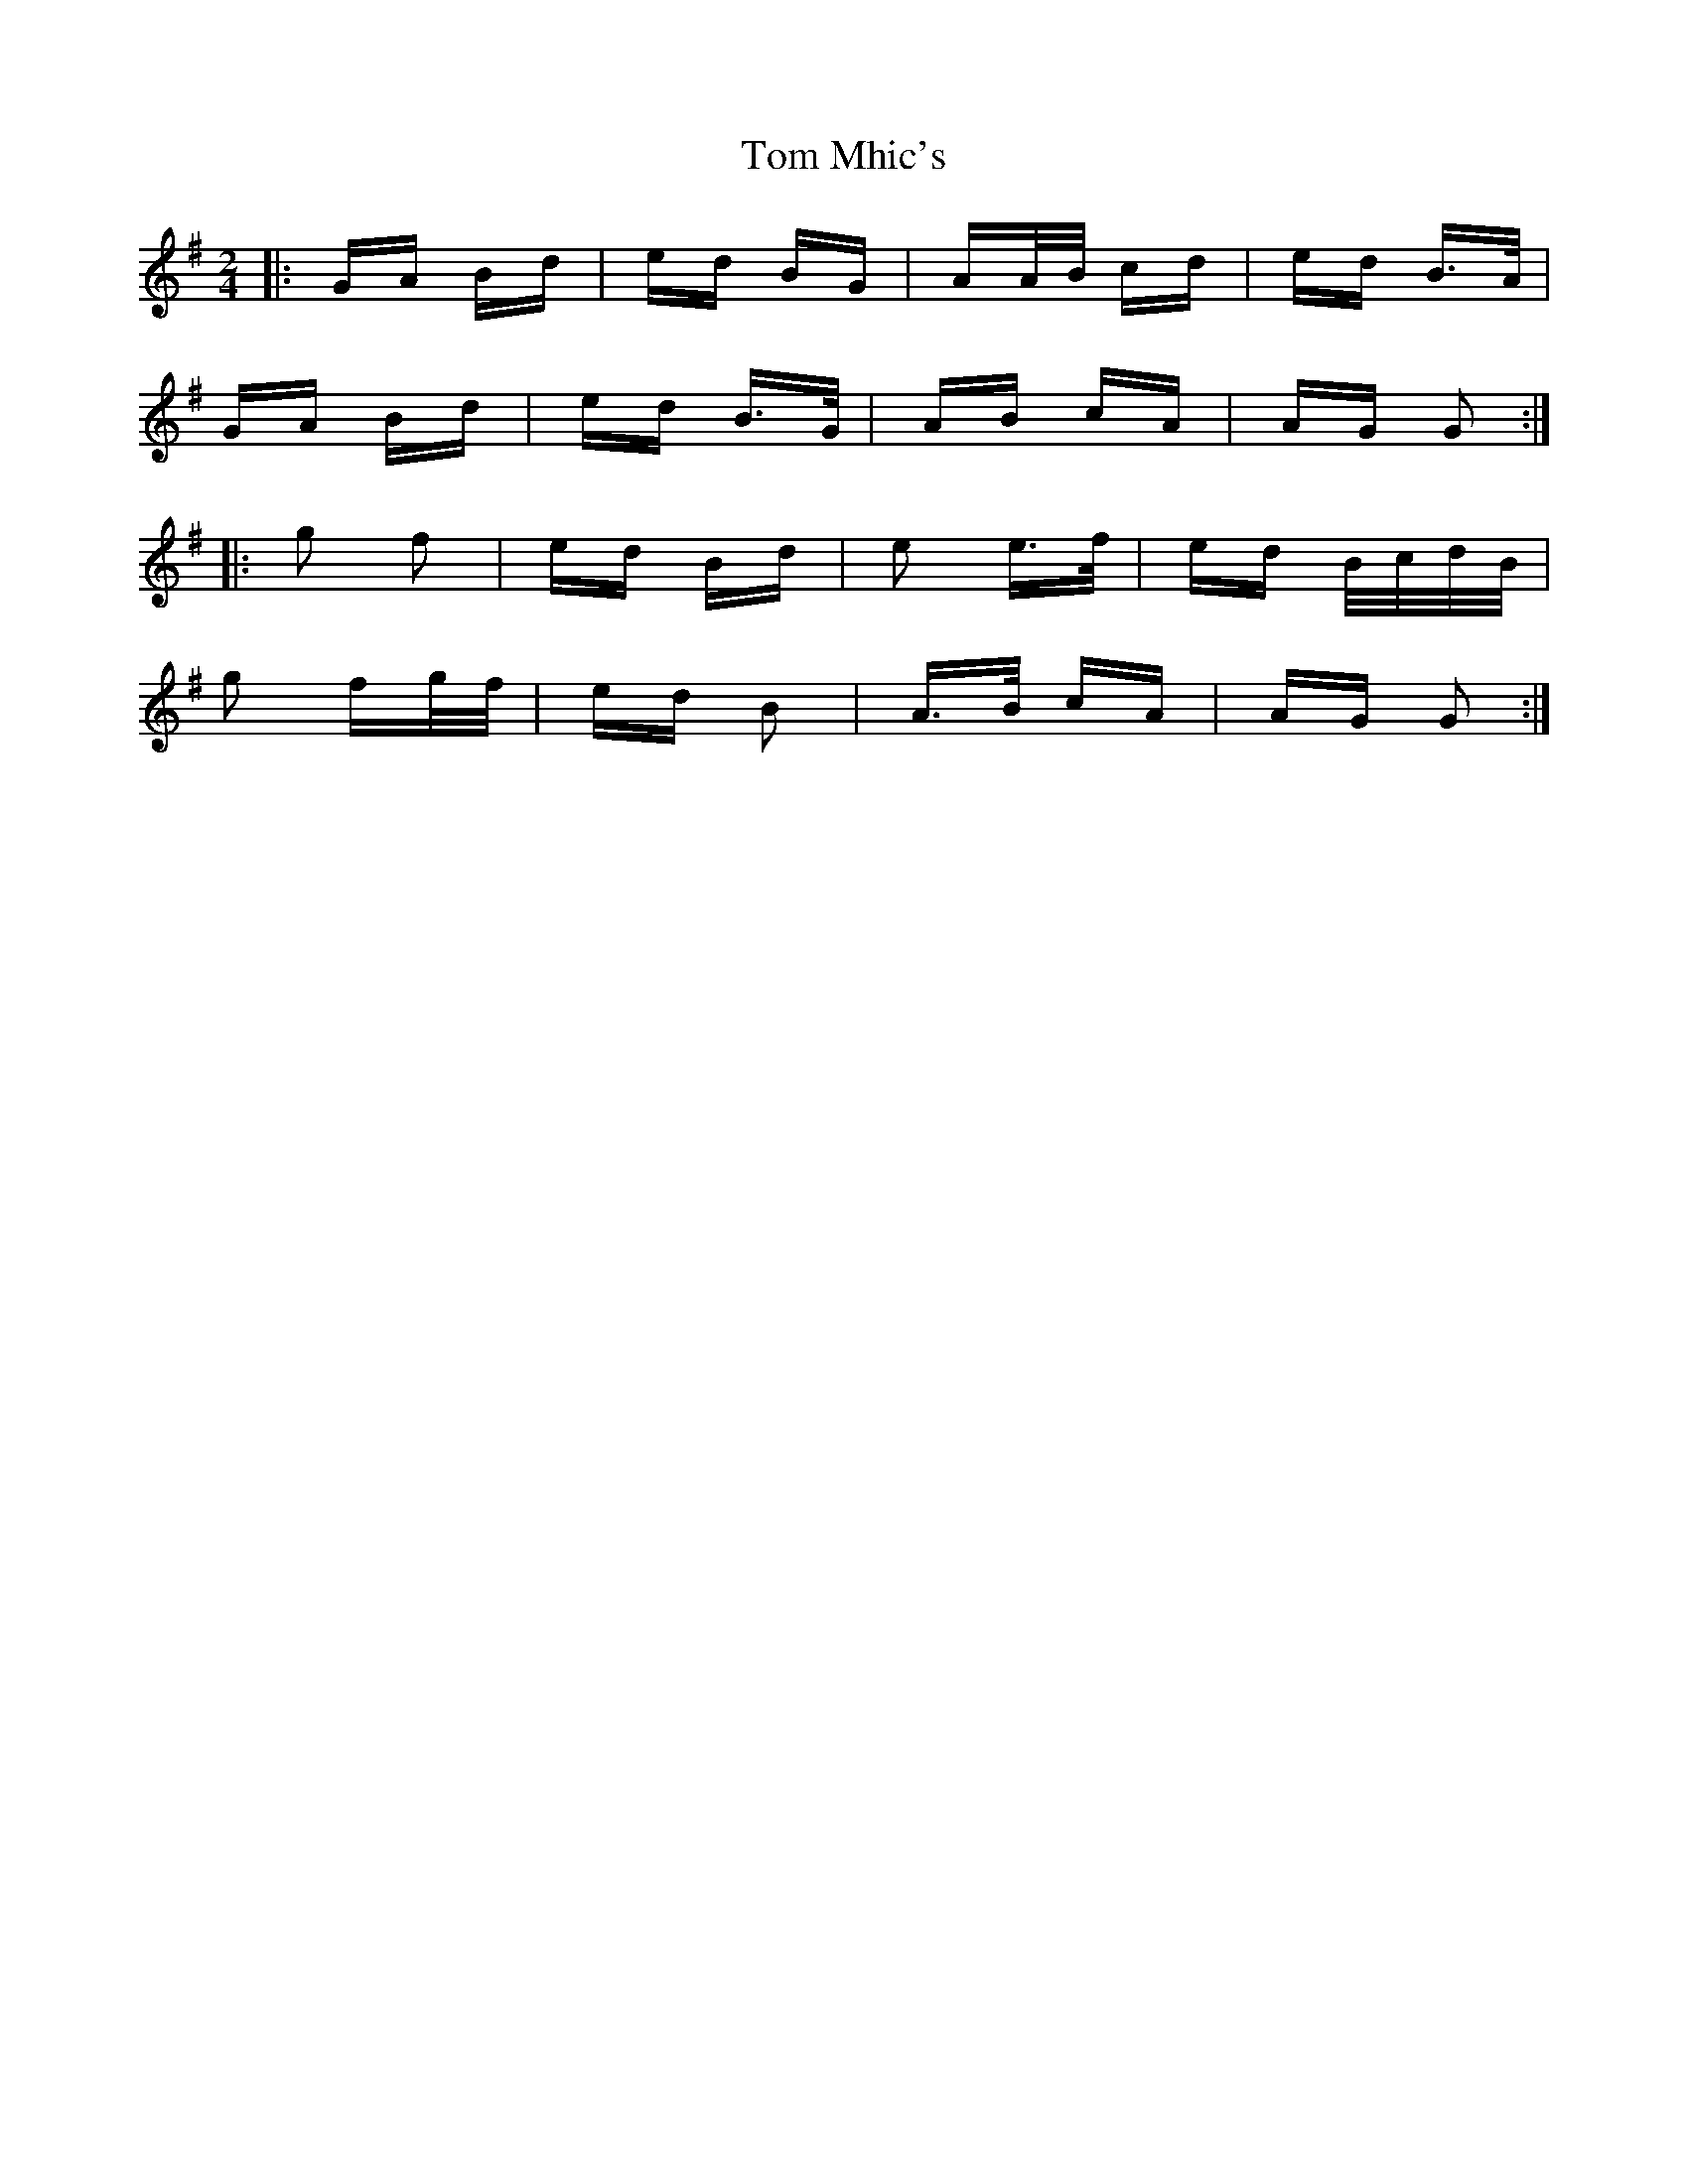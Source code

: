 X: 40431
T: Tom Mhic's
R: polka
M: 2/4
K: Gmajor
|:GA Bd|ed BG|AA/B/ cd|ed B>A|
GA Bd|ed B>G|AB cA|AG G2:|
|:g2 f2|ed Bd|e2 e>f|ed B/c/d/B/|
g2 fg/f/|ed B2|A>B cA|AG G2:|

